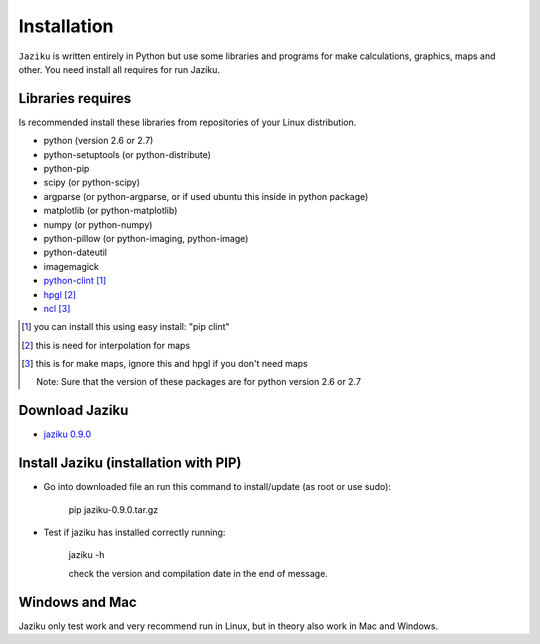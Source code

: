.. _installation:

============
Installation
============

``Jaziku`` is written entirely in Python but use some libraries and programs 
for make calculations, graphics, maps and other. You need install all requires
for run Jaziku.


Libraries requires
------------------

Is recommended install these libraries from repositories of your Linux
distribution.

- python (version 2.6 or 2.7)
- python-setuptools (or python-distribute)
- python-pip
- scipy (or python-scipy)
- argparse (or python-argparse, or if used ubuntu this inside in python package)
- matplotlib (or python-matplotlib)
- numpy (or python-numpy)
- python-pillow (or python-imaging, python-image)
- python-dateutil
- imagemagick
- `python-clint <http://pypi.python.org/pypi/clint>`_ [1]_
- `hpgl <http://hpgl.aoizora.org>`_ [2]_
- `ncl <http://www.ncl.ucar.edu>`_ [3]_

.. [1] you can install this using easy install:
       "pip clint"
.. [2] this is need for interpolation for maps
.. [3] this is for make maps, ignore this and hpgl if you don't need maps

    Note: Sure that the version of these packages are for python version 2.6 or 2.7

Download Jaziku
---------------

- `jaziku 0.9.0 <https://docs.google.com/uc?id=0B2KQf7Dbx7DUWml4NXB6TGktYmc&export=download>`_


Install Jaziku (installation with PIP)
--------------------------------------

- Go into downloaded file an run this command to install/update
  (as root or use sudo):

    pip jaziku-0.9.0.tar.gz

- Test if jaziku has installed correctly running:

    jaziku -h

    check the version and compilation date in the end of message.


Windows and Mac
---------------

Jaziku only test work and very recommend run in Linux, but in theory also work in Mac and Windows.